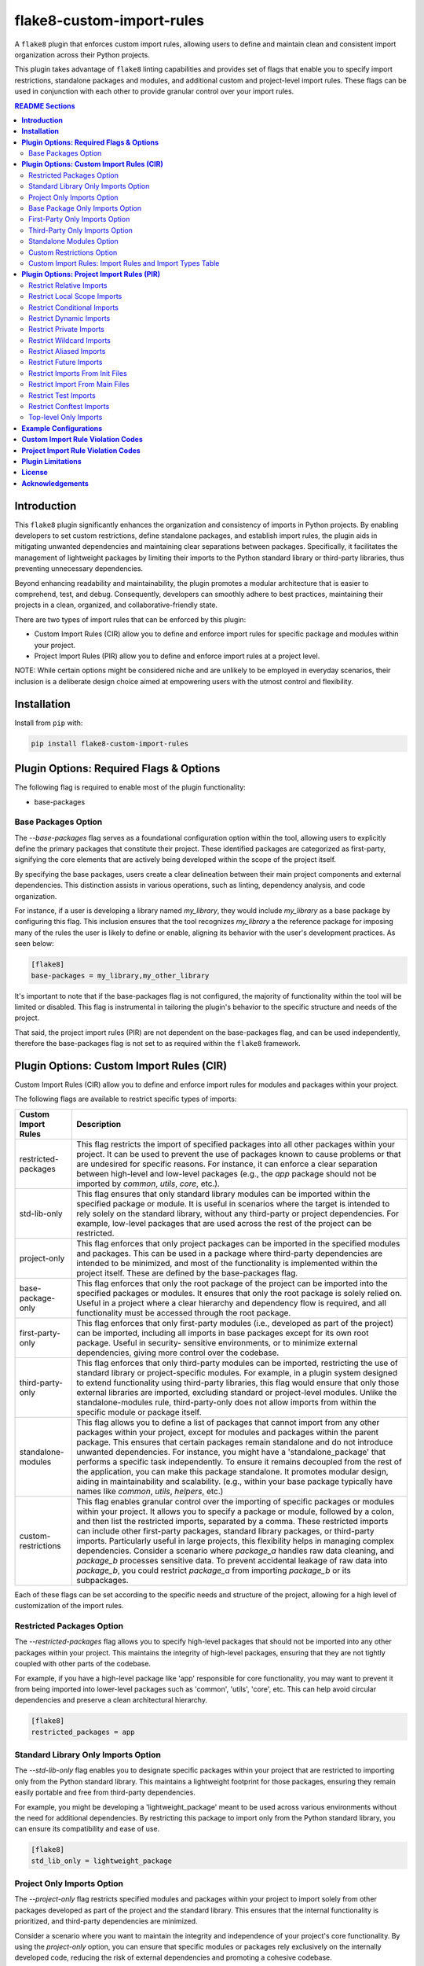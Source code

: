 ==========================
flake8-custom-import-rules
==========================
A ``flake8`` plugin that enforces custom import rules, allowing
users to define and maintain clean and consistent import
organization across their Python projects.

This plugin takes advantage of ``flake8`` linting
capabilities and provides set of flags that enable you to
specify import restrictions, standalone packages and modules,
and additional custom and project-level import rules.
These flags can be used in conjunction
with each other to provide granular control over your import rules.


.. contents:: README Sections
   :depth: 2


**Introduction**
----------------

This ``flake8`` plugin significantly enhances the organization
and consistency of imports in Python projects. By enabling
developers to set custom restrictions, define standalone packages,
and establish import rules, the plugin aids in mitigating
unwanted dependencies and maintaining clear separations between
packages. Specifically, it facilitates the management of
lightweight packages by limiting their imports to the Python
standard library or third-party libraries, thus preventing
unnecessary dependencies.

Beyond enhancing readability and maintainability, the plugin
promotes a modular architecture that is easier to comprehend,
test, and debug. Consequently, developers can smoothly adhere
to best practices, maintaining their projects in a clean,
organized, and collaborative-friendly state.

There are two types of import rules that can be enforced by
this plugin:

-   Custom Import Rules (CIR) allow you to define and enforce
    import rules for specific package and modules within your
    project.
-   Project Import Rules (PIR) allow you to define and enforce
    import rules at a project level.

NOTE: While certain options might be considered niche and
are unlikely to be employed in everyday scenarios, their
inclusion is a deliberate design choice aimed at empowering
users with the utmost control and flexibility.


**Installation**
----------------

Install from ``pip`` with:

.. code-block:: sh

     pip install flake8-custom-import-rules


**Plugin Options: Required Flags & Options**
--------------------------------------------
The following flag is required to enable most of the
plugin functionality:

- base-packages


Base Packages Option
~~~~~~~~~~~~~~~~~~~~
The `--base-packages` flag serves as a foundational configuration
option within the tool, allowing users to explicitly define
the primary packages that constitute their project. These
identified packages are categorized as first-party,
signifying the core elements that are actively being developed
within the scope of the project itself.

By specifying the base packages, users create a clear
delineation between their main project components and external
dependencies. This distinction assists in various operations,
such as linting, dependency analysis, and code organization.

For instance, if a user is developing a library named
`my_library`, they would include `my_library` as a base
package by configuring this flag. This inclusion ensures
that the tool recognizes `my_library` a the reference
package for imposing many of the rules the user is
likely to define or enable, aligning its behavior with the
user's development practices. As seen below:

.. code-block:: ini

    [flake8]
    base-packages = my_library,my_other_library

It's important to note that if the base-packages flag is
not configured, the majority of functionality within the
tool will be limited or disabled. This flag is instrumental
in tailoring the plugin's behavior to the specific
structure and needs of the project.

That said, the project import rules (PIR) are not dependent
on the base-packages flag, and can be used independently,
therefore the base-packages flag is not set to as required
within the ``flake8`` framework.


**Plugin Options: Custom Import Rules (CIR)**
---------------------------------------------

Custom Import Rules (CIR) allow you to define and enforce
import rules for modules and packages within your project.

The following flags are available to restrict specific types
of imports:


=======================  =====================================================
 Custom Import Rules        Description
=======================  =====================================================
restricted-packages         This flag restricts the import of specified
                            packages into all other packages within your
                            project. It can be used to
                            prevent the use of packages known to cause
                            problems or that are undesired for specific
                            reasons. For instance, it can enforce a clear
                            separation between high-level and low-level
                            packages (e.g., the `app` package should not
                            be imported by `common`, `utils`, `core`, etc.).

std-lib-only                This flag ensures that only standard
                            library modules can be imported within the
                            specified package or module. It is useful in
                            scenarios where the target is intended to rely
                            solely on the standard library, without any
                            third-party or project dependencies. For
                            example, low-level packages that are used
                            across the rest of the project can be
                            restricted.

project-only                This flag enforces that only project
                            packages can be imported in the specified
                            modules and packages. This can be used
                            in a package where third-party dependencies
                            are intended to be minimized, and most of
                            the functionality is implemented within the
                            project itself. These are defined by the
                            base-packages flag.

base-package-only           This flag enforces that only the root
                            package of the project can be imported
                            into the specified packages or modules.
                            It ensures that only the root package is
                            solely relied on. Useful in a project where
                            a clear hierarchy and dependency flow is
                            required, and all functionality must be
                            accessed through the root package.

first-party-only            This flag enforces that only first-party
                            modules (i.e., developed as part of the
                            project) can be imported, including all
                            imports in base packages except for its
                            own root package. Useful in security-
                            sensitive environments, or to minimize
                            external dependencies, giving more control
                            over the codebase.

third-party-only            This flag enforces that only third-party
                            modules can be imported, restricting the
                            use of standard library or project-specific
                            modules. For example, in a plugin system
                            designed to extend functionality using
                            third-party libraries, this flag would
                            ensure that only those external libraries
                            are imported, excluding standard or
                            project-level modules. Unlike the
                            standalone-modules rule, third-party-only
                            does not allow imports from within the
                            specific module or package itself.

standalone-modules          This flag allows you to define a list of
                            packages that cannot import from any other
                            packages within your project, except for
                            modules and packages within the parent
                            package. This ensures that certain packages
                            remain standalone and do not introduce
                            unwanted dependencies.
                            For instance, you might have
                            a 'standalone_package' that performs a
                            specific task independently. To ensure it
                            remains decoupled from the rest of the
                            application, you can make this package
                            standalone. It promotes modular design,
                            aiding in maintainability and scalability.
                            (e.g., within your base package typically
                            have names like `common`, `utils`,
                            `helpers`, etc.)

custom-restrictions         This flag enables granular control over
                            the importing of specific packages or
                            modules within your project. It allows you
                            to specify a package or module, followed by
                            a colon, and then list the restricted imports,
                            separated by a comma.
                            These restricted imports can include other
                            first-party packages, standard library
                            packages, or third-party imports. Particularly
                            useful in large projects, this flexibility
                            helps in managing complex dependencies.
                            Consider a scenario where `package_a` handles
                            raw data cleaning, and `package_b` processes
                            sensitive data. To prevent accidental leakage
                            of raw data into `package_b`, you could
                            restrict `package_a` from importing `package_b`
                            or its subpackages.

=======================  =====================================================


Each of these flags can be set according to the specific needs
and structure of the project, allowing for a high level of
customization of the import rules.

Restricted Packages Option
~~~~~~~~~~~~~~~~~~~~~~~~~~

The `--restricted-packages` flag allows you to specify high-level
packages that should not be imported into any other packages within
your project. This maintains the integrity of high-level packages,
ensuring that they are not tightly coupled with other parts of the
codebase.

For example, if you have a high-level package like 'app' responsible
for core functionality, you may want to prevent it from being
imported into lower-level packages such as 'common', 'utils', 'core',
etc. This can help avoid circular dependencies and preserve a clean
architectural hierarchy.

.. code-block:: ini

    [flake8]
    restricted_packages = app


Standard Library Only Imports Option
~~~~~~~~~~~~~~~~~~~~~~~~~~~~~~~~~~~~

The `--std-lib-only` flag enables you to designate specific packages
within your project that are restricted to importing only from the
Python standard library. This maintains a lightweight footprint for
those packages, ensuring they remain easily portable and free from
third-party dependencies.

For example, you might be developing a 'lightweight_package' meant
to be used across various environments without the need for additional
dependencies. By restricting this package to import only from the
Python standard library, you can ensure its compatibility and ease of
use.

.. code-block:: ini

    [flake8]
    std_lib_only = lightweight_package


Project Only Imports Option
~~~~~~~~~~~~~~~~~~~~~~~~~~~

The `--project-only` flag restricts specified modules and packages
within your project to import solely from other packages developed
as part of the project and the standard library. This ensures that
the internal functionality is prioritized, and third-party
dependencies are minimized.

Consider a scenario where you want to maintain the integrity and
independence of your project's core functionality. By using the
`project-only` option, you can ensure that specific modules or
packages rely exclusively on the internally developed code, reducing
the risk of external dependencies and promoting a cohesive codebase.

For example, if you have a package 'package_a' and you want to restrict
it to only import from the local package and the project's top-level
package, you can specify:

.. code-block:: ini

    [flake8]
    project_only = package_a

In this configuration, 'package_a' is limited to importing only from
other packages defined within the project, fostering a controlled
and self-contained development environment.


Base Package Only Imports Option
~~~~~~~~~~~~~~~~~~~~~~~~~~~~~~~~

The `--base-package-only` flag is a powerful tool for
enforcing a hierarchical structure within your project. By
specifying packages or modules with this flag, you ensure
that they can only import from the project's root package.
This centralizes the dependency flow and promotes a
well-structured project design.

Consider a complex project with multiple interdependent
packages. You might want to ensure that certain packages
rely solely on the root package to minimize potential
conflicts and promote maintainability. The
`base-package-only` option allows you to create this clear
and organized dependency structure.

For example, suppose you have a package named `package_h`
that you want to restrict to only import from the top-level
package of your project. You can specify this as follows:

.. code-block:: ini

    [flake8]
    base_package_only = my_base_package.package_h

In this configuration, 'package_h' can only import from
`my_base_package`. Any attempt to import from other
packages will be flagged by the linter. This ensures that
`my_base_package` remains the central point of interaction,
providing better control and clarity in the project's
architecture.

Now, let's consider another package, `my_second_package`.
Suppose you want to ensure that `my_second_package` does
not import any other packages specified in base-packages.
This might be useful if 'my_second_package' is designed to
be independent or if it contains functionality that should
not be influenced by other parts of the project. You can
specify this restriction as follows:

.. code-block:: ini

    [flake8]
    base_package_only = my_base_package.package_h, my_second_package

With this configuration, `my_second_package` is restricted
from importing any other packages specified in
base-packages. This ensures the independence of
`my_second_package`, allowing it to function without being
affected by changes in other parts of the project.


First-Party Only Imports Option
~~~~~~~~~~~~~~~~~~~~~~~~~~~~~~~

The `--first-party-only` flag ensures that only first-party modules,
i.e., those developed within the project, can be imported. This
restriction includes all imports defined within the base packages,
excluding the imports from its own root package.

This control over imports can be highly beneficial in security-
sensitive environments or in projects aiming to minimize external
dependencies. By limiting the imports to first-party modules, you
gain more control over the codebase and reduce potential risks
associated with third-party dependencies.

Consider a scenario where your project requires strict compliance
with certain regulations or standards. By enforcing a first-party
only import policy, you can ensure that all code is vetted and
maintained within your organization, reducing potential legal or
security concerns.

To implement this restriction, you can specify:

.. code-block:: ini

    [flake8]
    first_party_only = my_project.my_package

In this example, 'my_package' within 'my_project' will only be
allowed to import modules developed as part of the project. Any
attempt to import from outside the project will be flagged by
the linter, helping to maintain the integrity and security of
the codebase.


Third-Party Only Imports Option
~~~~~~~~~~~~~~~~~~~~~~~~~~~~~~~

The `--third-party-only` flag is designed to enforce the use of
only third-party modules in the specified packages or modules. This
restriction prohibits the import of both standard library modules
and project-specific modules, ensuring that only external libraries
are utilized.

Such a restriction can be particularly useful in scenarios where
a system is designed to extend its functionality exclusively through
third-party libraries. For instance, in a plugin system that relies
on external extensions, this flag guarantees that only those third-
party libraries are imported, excluding any standard or project-level
modules.

Unlike the `standalone-modules` rule, the `third-party-only` rule
prevents even the importation of modules from within the specified
package or module itself, further narrowing the scope of allowed
imports.

To apply this restriction, you can specify:

.. code-block:: ini

    [flake8]
    third_party_only = my_plugin_system.my_plugin

In this example, 'my_plugin' within 'my_plugin_system' will be
restricted to importing only third-party modules. Any attempt to
import from the standard library or from other modules within the
project will be flagged by the linter. This ensures a strict
adherence to the design principles of relying solely on third-party
extensions, maintaining the integrity of the plugin system.


Standalone Modules Option
~~~~~~~~~~~~~~~~~~~~~~~~~

The `--standalone-modules` flag is designed to allow specific
packages or modules to import only from the standard library,
the base package of the project, and third-party libraries,
excluding any other first-party or project-level imports.
This ensures that the specified standalone packages or modules
operate independently from other parts of the project, yet they
still have access to essential third-party libraries, the base
package, and standard libraries.

This option aids in maintainability and scalability, especially
in complex projects where clear boundaries and modular design
are essential. Standalone modules or packages can be used to
encapsulate specific functionalities that don't require
integration with the rest of the first-party code.

Here's an example of how you can configure this rule:

.. code-block:: ini

    [flake8]
    standalone_modules = my_base_package.standalone_module

In this example, 'standalone_module' within 'my_base_package'
is configured to import only from the standard library, the
base package itself, and third-party libraries. Any attempt to
import from other first-party packages or modules within the
project will be flagged by the linter.

It's worth noting the difference between the `standalone-modules`
rule and the `third-party-only` rule. While both restrict
project-specific imports, `standalone-modules` allows imports
from within the standalone package or module itself, whereas
`third-party-only` does not, further narrowing the scope of
allowed imports.

By employing the `standalone-modules` option, developers can
ensure that certain parts of the application remain decoupled
and self-contained, promoting a clean and organized code
structure that can be more easily managed and expanded.


Custom Restrictions Option
~~~~~~~~~~~~~~~~~~~~~~~~~~

The `--custom-restrictions` flag provides a powerful tool for
managing and limiting specific import capabilities within your
project. It enables you to precisely control the import behavior
of individual packages or modules, ensuring that certain imports
are restricted as per the project's requirements.

This control is achieved by specifying a package or module,
followed by a colon, and then listing the restricted imports,
separated by commas. These restricted imports can range from
other first-party packages within the project to standard library
packages, or even third-party imports.

Such granularity is particularly valuable in large or complex
projects where managing dependencies and maintaining a clear
structure can be challenging. For example, you may have
`package_a` responsible for raw data cleaning and `package_b`
for processing sensitive data. To avoid accidental leakage of
raw data into `package_b`, you could apply restrictions to
prevent `package_a` from importing `package_b` or any of its
subpackages.

The configuration might look like this:

.. code-block:: ini

    [flake8]
    custom-restrictions =
        # Restrict `package_a` from importing `package_b` and `os`
        my_base_package.package_a:my_base_package.package_b,os
        # Restrict `module_x` from importing `module_y` and `pandas`
        my_base_package.module_x:my_base_package.module_y,pandas

In the example above, specific restrictions are applied to
`package_a` and `module_x`, preventing them from importing
certain other packages or modules within the project, or even
from the standard library or third-party libraries. Again,
this is to provide a granular level of control over the
import behavior of individual packages or modules, restricting
imports from `pandas` or even `os` is not very likely within
your own project, but there may reasons make these restrictions.
This ensures that the intended separation and containment of
functionality are preserved, enhancing the maintainability
and security of the codebase.



Custom Import Rules: Import Rules and Import Types Table
~~~~~~~~~~~~~~~~~~~~~~~~~~~~~~~~~~~~~~~~~~~~~~~~~~~~~~~~

Remember to carefully assess your project's needs and structure
when applying these import rules, as they can significantly
impact your project's architecture and design.

+--------------------------+---------+----------------+-------------+-------------+-------------+
| RULE                     | STD LIB | BASE PACKAGE   | FIRST PARTY | THIRD PARTY | FUTURE [#]_ |
+==========================+=========+================+=============+=============+=============+
| std-lib-only             | X       |                |             |             | X           |
+--------------------------+---------+----------------+-------------+-------------+-------------+
| project-only             | X       | X              | X           |             | X           |
+--------------------------+---------+----------------+-------------+-------------+-------------+
| base-package-only        | X       | X              |             |             | X           |
+--------------------------+---------+----------------+-------------+-------------+-------------+
| first-party-only         | X       |                | X           |             | X           |
+--------------------------+---------+----------------+-------------+-------------+-------------+
| third-party-only         | X       |                |             | X           | X           |
+--------------------------+---------+----------------+-------------+-------------+-------------+
| standalone-modules [#]_  | X       | X              |             | X           | X           |
+--------------------------+---------+----------------+-------------+-------------+-------------+


.. [#] Technically project imports are "First Party" imports,
    but in this case we want to make a distinction between
    the top-level package and the rest of the project.
.. [#] To restrict future imports, use the
    `--restrict-future-imports` flag.
.. [#] The difference between third-party only and standalone,
    is that standalone allows imports from within the standalone
    module/package, while third-party only does not.


**Plugin Options: Project Import Rules (PIR)**
----------------------------------------------

Project Import Rules (PIR) allow you to define and enforce
import rules at a project level.

There are also several flags available to restrict specific
types of imports. Project import restriction flags:

============================  ==============================================================
 Project Import Rule           Description
============================  ==============================================================
restrict-relative-imports       This flag prevents the usage of relative imports.
                                Relative imports allow for modules to be imported
                                relative to the current module's location. This can
                                sometimes lead to confusion or unintended behavior,
                                especially in larger code bases.
                                Enabled by default. This is a boolean option, and
                                can be set to True or False (e.g., flag = True).

restrict-local-scope-imports    This flag restricts local scope imports, preventing
                                the import of modules or specific functions within
                                a particular scope, such as inside a function or
                                method. It enforces that all imports occur at the
                                top-level of the file, promoting code clarity and
                                consistency.
                                Enabled by default. This is a boolean option, and
                                can be set to True or False (e.g., flag = True).


restrict-conditional-imports    This flag restricts the use of conditional imports.
                                Conditional imports are imports that occur within an
                                if statement or similar control structure. These can
                                potentially lead to inconsistent behavior, as
                                whether or not a module is imported may depend on
                                runtime conditions.
                                Disabled by default. This is a boolean option, and
                                can be set to True or False (e.g., flag = True).

restrict-dynamic-imports        This flag restricts the use of dynamic imports,
                                which are imports that occur within a function or
                                method. These can be hard to track and may cause
                                unexpected behavior, as the availability of a module
                                may depend on the specific execution path through
                                the code.
                                Enabled by default. This is a boolean option, and
                                can be set to True or False (e.g., flag = True).

restrict-private-imports        This flag restricts the import of private modules
                                (those that start with an underscore). Importing
                                these modules can lead to instability, as they're
                                intended for internal use within a package and may
                                change without warning. Although, there are no
                                truly private modules/functions/methods in Python,
                                this flag can be
                                Enabled by default. This is a boolean option, and
                                can be set to True or False (e.g., flag = True).

restrict-wildcard-imports       This flag restricts the use of wildcard imports
                                (e.g., `from module import *`). These imports can
                                lead to confusion, as it's unclear which names are
                                being imported, and they can potentially overwrite
                                existing names without warning.
                                Enabled by default. This is a boolean option, and
                                can be set to True or False (e.g., flag = True).

restrict-aliased-imports        This flag restricts the import of modules under an
                                alias (e.g., import numpy as np). While convenient,
                                this can sometimes lead to confusion, especially
                                for less common libraries or non-standard aliases.
                                Given the ubiquity of certain aliases (e.g., np for
                                numpy).
                                Disabled by default. This is a boolean option, and
                                can be set to True or False (e.g., flag = True).

restrict-future-imports         This flag restricts the use of `from __future__
                                import`. These imports are used to enable features
                                that will be standard in future versions of Python,
                                but their use can potentially cause confusion or
                                compatibility issues.
                                Disabled by default. This is a boolean option, and
                                can be set to True or False (e.g., flag = True).

restrict-init-imports           This flag restricts imports from `__init__.py` files.
                                Importing from these files can sometimes lead to
                                confusing circular dependencies or other unexpected
                                behavior.
                                Enabled by default. This is a boolean option, and
                                can be set to True or False (e.g., flag = True).

restrict-main-imports           This flag restricts imports from `__main__.py`
                                files. Importing from a `__main__.py` file
                                is generally not considered best practice in
                                Python development. The `__main__.py` file is
                                typically used to define the entry point for
                                a package when it's executed as a script.
                                It's designed to contain code that kicks off
                                the execution of the program, not to define
                                reusable functions or classes.
                                Enabled by default. This is a boolean option, and
                                can be set to True or False (e.g., flag = True).

restrict-test-imports           This flag restricts imports from test files and
                                the tests directory. This can be used to enforce
                                separation of testing and production code.
                                Enabled by default. This is a boolean option, and
                                can be set to True or False (e.g., flag = True).

restrict-conftest-imports       This flag restricts imports within pytest's
                                conftest.py files. These files are used to define
                                fixtures and other setup code for tests, and
                                imports within them can potentially lead to
                                unexpected behavior.
                                Enabled by default. This is a boolean option, and
                                can be set to True or False (e.g., flag = True).

top-level-only-imports          This flag would enforce that all import statements
                                only refer to top-level modules. This could be used
                                in a project where the structure is intended to be
                                flat, with all modules at the top level.
                                NOT IMPLEMENTED.
============================  ==============================================================


These flags help maintain clean and clear import structures
by preventing certain types of potentially problematic
imports. For example, you may want to prevent relative
imports, which can make code harder to understand, or
wildcard imports, which can pollute the namespace. Each of
these flags can be enabled or disabled independently,
allowing for fine-grained control over your project's import
structure.

Restrict Relative Imports
~~~~~~~~~~~~~~~~~~~~~~~~~

Relative imports in Python allow you to import modules or
specific objects from modules within the same package
hierarchy, using dots (`.`) to represent the relative path.

By default, the `--restrict-relative-imports` flag is
enabled, prohibiting the use of relative imports. Modules
must instead utilize absolute imports, specifying the full
path to the target module, starting from the top-level
package.

To enforce this restriction and disable relative imports
for your project, you can configure the following setting:

.. code-block:: cfg

    [flake8]
    restrict_relative_imports = True

With this configuration, any relative imports encountered
in your project will be flagged by the linter, guiding you
to use absolute imports instead.


Restrict Local Scope Imports
~~~~~~~~~~~~~~~~~~~~~~~~~~~~

Local scope imports refer to the practice of importing
modules or specific objects within a confined scope, such
as inside a function or method. While this can allow for
more granular control over imports, it may lead to code
that is less clear and consistent.

The `--restrict-local-scope-imports` flag is designed to
prevent such imports, enforcing that all imports occur at
the top-level of the file. By centralizing imports, it
promotes code clarity and consistency across the project.

This restriction is turned on by default, meaning that any
local scope imports will be flagged by the linter. If you
wish to adhere to this best practice, ensure that all
imports are declared at the top-level of your files, rather
than within specific functions or methods.

.. code-block:: cfg

    [flake8]
    restrict_local_scope_imports = True

With this configuration, the linter will guide you to
organize your imports at the top-level, fostering a more
readable and maintainable codebase.

Restrict Conditional Imports
~~~~~~~~~~~~~~~~~~~~~~~~~~~~

Conditional imports in Python refer to the practice of
importing modules or specific symbols based on certain
conditions or runtime logic. These imports can be found
inside control structures like `if` statements.

The `--restrict-conditional-imports` flag aims to limit
the use of these imports, as they can potentially lead to
inconsistent behavior. The importation of a module might
depend on varying runtime conditions, leading to unexpected
outcomes.

This restriction is turned off by default, allowing for
conditional imports. However, considering the potential
risks and complexities, you may choose to enable this flag:

.. code-block:: cfg

    [flake8]
    restrict_conditional_imports = True

By restricting conditional imports, you can foster a more
predictable and manageable codebase.

Restrict Dynamic Imports
~~~~~~~~~~~~~~~~~~~~~~~~

Dynamic imports in Python involve importing modules or
specific symbols within a function or method. Such imports
can be challenging to track and may result in unexpected
behavior, as the availability of a module may hinge on the
specific execution path.

The `--restrict-dynamic-imports` flag is designed to
prevent these imports, promoting a more stable and
transparent code structure. This restriction is turned on
by default, emphasizing the importance of predictability
in code execution.

.. code-block:: cfg

    [flake8]
    restrict_dynamic_imports = True

By enforcing this rule, you encourage a more coherent
and traceable import structure, enhancing code reliability.

Restrict Private Imports
~~~~~~~~~~~~~~~~~~~~~~~~

Private modules in Python are typically those that begin
with an underscore (`_`). These modules are meant for
internal use within a package, and importing them can lead
to instability, as they may change without notice.

The `--restrict-private-imports` flag limits the import of
private modules, preserving the stability of your code.
Although Python doesn't truly enforce private access,
this flag provides a layer of protection. It is turned on
by default, reflecting a best-practice approach.

.. code-block:: cfg

    [flake8]
    restrict_private_imports = True

By restricting the import of private modules, you align
with community conventions and safeguard your code from
potential instabilities related to internal package changes.


Restrict Wildcard Imports
~~~~~~~~~~~~~~~~~~~~~~~~~

Wildcard imports in Python, expressed as `from module
import *`, bring all symbols from a module into the
current namespace. While convenient, these imports can
lead to confusion, as it becomes unclear which names are
being imported. Furthermore, they may inadvertently
overwrite existing names.

The `--restrict-wildcard-imports` flag is designed to
prohibit these imports, fostering greater code clarity
and safety. This flag is turned on by default, reflecting
a standard practice in code organization.

.. code-block:: cfg

    [flake8]
    restrict_wildcard_imports = True

By restricting wildcard imports, you promote a more
transparent and manageable code structure, enhancing
maintainability.


Restrict Aliased Imports
~~~~~~~~~~~~~~~~~~~~~~~~

Aliased imports, such as `import numpy as np`, allow
modules or specific symbols to be imported under a
different name. While often convenient, especially for
widely recognized aliases, they can sometimes cause
confusion, particularly with non-standard or
unconventional aliases.

The `--restrict-aliased-imports` flag aims to limit this
practice, although it is turned off by default,
acknowledging the common usage of standard aliases.

.. code-block:: cfg

    [flake8]
    restrict_aliased_imports = False

While aliasing has its benefits, particularly with widely
accepted conventions, this flag provides an option for
those who prefer to maintain a stricter naming policy.


Restrict Future Imports
~~~~~~~~~~~~~~~~~~~~~~~

Future imports in Python, expressed as `from __future__
import`, enable features that will become standard in
upcoming versions of Python. While they facilitate
forward compatibility, their use might also introduce
confusion or compatibility challenges.

The `--restrict-future-imports` flag allows you to limit
the use of future imports, providing a layer of control.
This flag is turned off by default, allowing flexibility
in adopting future language features.

.. code-block:: cfg

    [flake8]
    restrict_future_imports = False

By offering this restriction, you can ensure that future
imports are used judiciously and aligned with your
project's needs and standards.


Restrict Imports From Init Files
~~~~~~~~~~~~~~~~~~~~~~~~~~~~~~~~

Importing from `__init__.py` files can sometimes lead to
confusing circular dependencies or unexpected behavior.
These files typically serve to initialize a package, and
importing from them may complicate the package structure.

The `--restrict-init-imports` flag is designed to prevent
these imports, promoting cleaner code organization. This
restriction is turned on by default.

.. code-block:: cfg

    [flake8]
    restrict_init_imports = True

By enforcing this rule, you can maintain a clear
separation between initialization and functional code,
enhancing code clarity and maintainability.


Restrict Import From Main Files
~~~~~~~~~~~~~~~~~~~~~~~~~~~~~~~

Importing from ``__main__.py`` files is generally not
considered best practice in Python development, as
previously explained. The ``__main__.py`` file is meant to
define the entry point for package execution, not to house
reusable functions or classes.

The ``--restrict-main-imports`` flag restricts these
imports, aligning with best practices. This flag is turned
on by default.

.. code-block:: cfg

    [flake8]
    restrict_main_imports = True

By adhering to this restriction, you ensure that your
codebase follows a conventional structure, minimizing
potential confusion and maintenance challenges.


Restrict Test Imports
~~~~~~~~~~~~~~~~~~~~~

Test imports refer to imports from test files or the
tests directory. While these imports can be useful for
testing purposes, they may inadvertently create
dependencies between testing and production code. This
entanglement can complicate code maintenance and lead to
potential issues.

The ``--restrict-test-imports`` flag restricts these
imports, enforcing a separation between testing and
production code. This restriction is turned on by default.

.. code-block:: cfg

    [flake8]
    restrict_test_imports = True

By employing this flag, you ensure a clean demarcation
between testing and main code, enhancing the modularity
and maintainability of your codebase.


Restrict Conftest Imports
~~~~~~~~~~~~~~~~~~~~~~~~~

In the context of pytest, ``conftest.py`` files are utilized
to define fixtures and other setup code for tests.
Importing within these files can lead to unexpected
behavior, potentially affecting test outcomes.

The ``--restrict-conftest-imports`` flag restricts imports
within ``conftest.py`` files, mitigating the risk of
unintended side effects. This flag is turned on by default.

.. code-block:: cfg

    [flake8]
    restrict_conftest_imports = True

By restricting imports within ``conftest.py``, you promote
a more controlled and predictable testing environment.
This aligns with best practices for test setup and
minimizes potential complications.

Both flags demonstrate a commitment to code clarity and
organization, reflecting industry standards and best
practices. Utilizing them in your project can contribute
to a more robust and maintainable codebase.


Top-level Only Imports
~~~~~~~~~~~~~~~~~~~~~~

The `--top-level-only-imports` flag is currently not implemented.
Once available, it should allow you to restrict certain packages
or modules to only import from the top-level package.

These rules and flags allow you to enforce a clean and
understandable structure for your project's imports, making
your code more maintainable and less prone to bugs or
design issues. Remember to review each flag and its implications
carefully, and choose the ones that best suit your project's
needs and design.


**CustomImportRules class**

The `CustomImportRules` class is designed to enforce custom
import rules in a Python project. It is especially useful in
large projects where managing the structure and dependencies
of the project can become difficult. This class uses `flake8`,
a Python tool for enforcing coding style, to enforce these
custom rules. It inspects each import statement in the
codebase and checks whether it violates any of the defined
rules.

**Import Restriction Flags**

The import restriction flags are defined as fields in the
`CustomImportRules` class. Each flag corresponds to a specific
rule that can be enforced in the codebase. These are the
flags and their use cases:

The use of these flags is highly dependent on the specific
needs and coding standards of your project. They provide
a means to enforce certain styles or practices, but may
not be necessary or beneficial in all cases. It's important
to consider the trade-offs and potential impacts before
deciding to use these restrictions.


**Example Configurations**
--------------------------

Define your configurations in either `.flake8`, `setup.cfg`,
or `tox.ini`.


NOTE: Each command-line option that you want to specify in
your config file can be named in either of two ways:

1. Using underscores (_) instead of hyphens (-)
2. Simply using hyphens (without the leading hyphens)


.. code-block:: ini

    [flake8]
    # Make sure to select the flake8-custom-import-rules validation codes
    select = E,W,F,N,CIR,PIR

    # Define the base packages for your project
    base-packages = my_base_package,my_other_base_package

    # Define import restrictions for your project
    custom-restrictions =
        # Restrict `package_a` from importing `package_b`
        my_base_package.package_a:my_base_package.package_b
        # Restrict `module_x` from importing `module_y`
        my_base_package.module_x:my_base_package.module_y

    restricted-packages = my_base_package.package_b

    # Make `package_c` a standalone package
    standalone-modules = my_base_package.package_c

    # Allow `package_d` to import only from the standard library
    std-lib-only = my_base_package.package_d

    # Allow `package_b` to import only from third-party libraries
    third-party-only = my_base_package.package_b

    # Allow `package_f` to import only from the local packages and the project's
    first-party-only = my_base_package.package_f

    # Allow `package_g` to import only from the local package and submodules/packages
    project-only = my_base_package.package_g

    # Restrict relative imports
    restrict-relative-imports = False

    # Restrict local scope imports
    restrict-local-scope-imports = True

    # Restrict conditional imports
    restrict-conditional-imports = False

    # Allow dynamic imports
    restrict-dynamic-imports = False


**Custom Import Rule Violation Codes**
--------------------------------------

=====================  ============================================================
 Rule Violation Code    Description
=====================  ============================================================
  **CIR101**            This error signifies a conflict with a custom import
                        rule. It is thrown when an import violates a custom
                        rule defined in your configuration.

  **CIR102**            This error is thrown when a specific package or
                        module is imported against the defined import restrictions.

  **CIR103**            This error is thrown when a from import statement
                        for a specific package or module violates the
                        defined import restrictions.

  **CIR104**            This error is thrown when a module import for a
                        specific package or module goes against the
                        defined import restrictions.

  **CIR105**            This error is thrown when a from import statement
                        for a specific module violates the defined import
                        restrictions.

  **CIR106**            This error is thrown when an import from a
                        restricted package is detected.

  **CIR107**            This error is thrown when an import from a
                        restricted module is detected.

  **CIR201**            This error signifies an import from a non-project
                        package, which is not allowed when the project_only
                        rule is enabled.

  **CIR202**            This error signifies an import from a non-project
                        module, which is not allowed when the project_only
                        rule is enabled.

  **CIR203**            This error signifies an import from a non-base
                        package, which is not allowed when the
                        **--base-package-only** rule is enabled.

  **CIR204**            This error signifies an import from a non-base
                        package module, which is not allowed when the
                        **--base-package-only** rule is enabled.

  **CIR205**            This error signifies an import from a non-first
                        party package, which is not allowed when the
                        **--first-party-only** rule is enabled.

  **CIR206**            This error signifies an import from a non-first
                        party module, which is not allowed when the
                        **--first-party-only** rule is enabled.

  **CIR301**            This error signifies an import from a standalone
                        package, which is not allowed when the standalone
                        rule is enabled.

  **CIR302**            This error signifies a from import from an
                        standalone package, which is not allowed when the
                        standalone rule is enabled.

  **CIR303**            This error signifies an import from a standalone
                        module, which is not allowed when the standalone
                        rule is enabled.

  **CIR304**            This error signifies a from import from an
                        standalone module, which is not allowed when the
                        standalone rule is enabled.

  **CIR401**            This error signifies an import from a non-standard
                        library package, which is not allowed when the
                        **--std-lib-only** rule is enabled.

  **CIR402**            This error signifies an import from a non-standard
                        library module, which is not allowed when the
                        **--std-lib-only** rule is enabled.

  **CIR501**            This error signifies an import from a non-third
                        party package, which is not allowed when the
                        **--third-party-only** rule is enabled.

  **CIR502**            This error signifies an import from a non-third
                        party module, which is not allowed when the
                        **--third-party-only** rule is enabled.
=====================  ============================================================


**Project Import Rule Violation Codes**
---------------------------------------

=====================  ============================================================
 Rule Violation Code        Description
=====================  ============================================================
  **PIR101**            This error is thrown when an import is not at the
                        top level of a file. This occurs when the
                        **--top-level-only-imports** option is enabled.
                        **NOT IMPLEMENTED**

  **PIR102**            This error is thrown when a relative import is
                        detected. This occurs when the
                        **--restrict-relative-imports** option is enabled.

  **PIR103**            This error is thrown when a local scope import is
                        detected. This occurs when the
                        **--restrict-local-scope-imports** option is enabled.

  **PIR104**            This error is thrown when a conditional import is
                        detected. This occurs when the
                        **--restrict-conditional-imports** option is enabled.

  **PIR105**            This error is thrown when a dynamic import is
                        detected. This occurs when the
                        **--restrict-dynamic-imports** option is enabled.

  **PIR106**            This error is thrown when a private import is
                        detected. This occurs when the
                        **--restrict-private-imports** option is enabled.

  **PIR107**            This error is thrown when a wildcard import is
                        detected. This occurs when the
                        **--restrict-wildcard-imports** option is enabled.

  **PIR108**            This error is thrown when an aliased import is
                        detected. This occurs when the
                        **--restrict-aliased-imports** option is enabled.

  **PIR109**            This error is thrown when a **__future__** import
                        is detected. This occurs when the
                        **--restrict-future-imports** option is enabled.

  **PIR201**            This error is thrown when importing test modules
                        (**import test_<all>** or **import <all>_test**)
                        is detected. This occurs when the
                        **--restrict-test-imports** option is enabled.

  **PIR202**            This error is thrown when importing from
                        (**test_<all>.py** or **<all>_test.py**) modules
                        is detected. This occurs when the
                        **--restrict-test-imports** option is enabled.

  **PIR203**            This error is thrown when **import conftest**
                        is detected. This occurs when the
                        **--restrict-conftest-imports** option is enabled.

  **PIR204**            This error is thrown when importing from
                        **conftest.py** files is detected. This occurs when
                        the **--restrict-conftest-imports** option is
                        enabled.

  **PIR205**            This error is thrown when **import tests**
                        or **import tests.subdirectories** are detected.
                        This occurs when the
                        **--restrict-test-imports** option is enabled.

  **PIR206**            This error is thrown when importing from the
                        **tests** directory or its subdirectories is
                        detected. This occurs when the
                        **--restrict-test-imports** option is enabled.

  **PIR207**            This error is thrown when **import __init__**
                        is detected. This occurs when the
                        **--restrict-init-imports** option is enabled.

  **PIR208**            This error is thrown when importing from
                        **__init__.py** files is detected. This occurs when
                        the **--restrict-init-imports** option is enabled.

  **PIR209**            This error is thrown when **import __main__** is
                        detected. This occurs when the

                        **--restrict-main-imports** option is enabled.
  **PIR210**            This error is thrown when importing from
                        **__main__.py** files is detected. This occurs
                        when the **--restrict-main-imports** option is
                        enabled.

  **PIR301**            This error is thrown when a potential dynamic
                        import failed confirmation checks. This occurs
                        when the **--restrict-dynamic-imports** option
                        is enabled. **NOT IMPLEMENTED**

  **PIR302**            This error is thrown when an attempt to parse a
                        dynamic value string failed. This occurs when the
                        **--restrict-dynamic-imports** option is enabled.
                        **NOT IMPLEMENTED**
=====================  ============================================================

**Plugin Limitations**
----------------------
-   This plugin is currently only compatible with Python 3.10+
    (support for 3.8 and 3.9 in the works).

-   Option custom-restrictions only supports restricting
    imports by package or module, not by class or function
    (i.e., `module_a.ClassA` or `module_a.function`).
    However, if you are trying to set import restrictions
    for a class or function, best practices would dictate
    that you should move that class or function to a
    separate module.

-   Files are not supported yet, use modules to set restrictions
    (e.g., `package/module/file.py` -> `package.module.file`).

-   Support for project level exceptions is not implemented yet.
    (e.g., you would like to restrict aliased imports but allow
    certain commonly aliased imports such as `numpy as np`).

-   Option top-level-only-imports has not been implemented yet.

-   Config checks have not been fully implemented yet, so
    it's possible to have invalid configurations that will
    not be caught by the plugin.
    (e.g. you designated a package or module as std-lib-only and
    third-party-only at the same time).

-   Private imports in tests are not supported yet. This
    means that if you have a test file that imports a private
    module, it will be flagged by the plugin. (An easy fix,
    including here in case I don't get to implementing it
    right away). Set the `--restrict-private-imports` flag
    to False in your config file if problematic.



**License**
-----------
This project is licensed under the terms of the `MIT License <LICENSE>`_.

**Acknowledgements**
--------------------

-   `flake8 <https://github.com/PyCQA/flake8>`_ - A wrapper around PyFlakes, pycodestyle and McCabe.
-   `flake8-import-order <https://github.com/PyCQA/flake8-import-order>`_ - ``flake8`` plugin that
    checks import order against various Python Style Guides. Used as a reference for this plugin.
-   `Writing Plugins for flake8 <https://flake8.pycqa.org/en/latest/plugin-development/index.html>`_ -
    ``flake8`` documentation on writing plugins.
-   `A flake8 plugin from scratch <https://www.youtube.com/watch?v=ot5Z4KQPBL8>`_ - YouTube video on
    writing a custom ``flake8`` plugin.
-   `flake8-bugbear <https://github.com/PyCQA/flake8-bugbear>`_ - ``flake8``
    plugin that finds likely bugs and design problems in your program.
